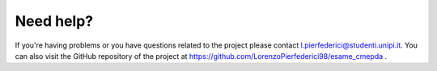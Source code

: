 
Need help?
==========

If you're having problems or you have questions related to the project please contact l.pierfederici@studenti.unipi.it. You can also visit the GitHub repository of the project at
https://github.com/LorenzoPierfederici98/esame_cmepda .
